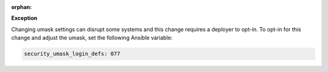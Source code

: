 :orphan:

**Exception**

Changing umask settings can disrupt some systems and this change requires a
deployer to opt-in. To opt-in for this change and adjust the umask, set the following Ansible variable:

.. code-block:: yaml

    security_umask_login_defs: 077
